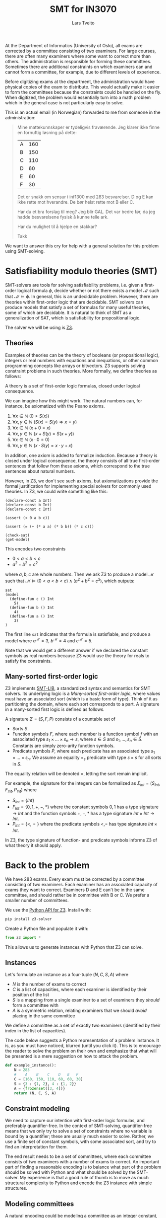 #+TITLE: SMT for IN3070
#+AUTHOR: Lars Tveito
#+HTML_HEAD: <script type="text/javascript" src="js/script.js"></script>
#+HTML_HEAD: <link rel="stylesheet" type="text/css" href="Rethink/rethink.css" />
#+OPTIONS: toc:nil num:nil html-style:nil

At the Department of Informatics (University of Oslo), all exams are corrected
by a committee consisting of two examiners. For large courses, there are often
many examiners where some want to correct more than others. The administration
is responsible for forming these committees. Sometimes there are additional
constraints on which examiners can and cannot form a committee, for example,
due to different levels of experience.

Before digitizing exams at the department, the administration would have
physical copies of the exam to distribute. This would actually make it easier
to form the committees because the constraints could be handled on the fly.
When digitized, the problem would essentially turn into a math problem which in
the general case is not particularly easy to solve.

This is an actual email (in Norwegian) forwarded to me from someone in the
administration:

#+BEGIN_QUOTE
Mine mattekunnskaper er tydeligvis fraværende. Jeg klarer ikke finne en
fornuftig løsning på dette:

| A | 160 |
| B | 150 |
| C | 110 |
| D |  60 |
| E |  60 |
| F |  30 |

Det er snakk om sensur i inf1300 med 283 besvarelser. D og E kan ikke rette
mot hverandre. De bør helst rette mot B eller C.

Har du et bra forslag til meg? Jeg blir GAL. Det var bedre før, da jeg hadde
besvarelsene fysisk å kunne telle ark.

Har du mulighet til å hjelpe en stakkar?

Takk
#+END_QUOTE

We want to answer this cry for help with a general solution for this problem
using SMT-solving.

* Satisfiability modulo theories (SMT)

  SMT-solvers are tools for solving satisfiability problems, i.e. given a
  first- order logical formula $\phi$, decide whether or not there exists a
  model $\mathcal{M}$ such that $\mathcal{M} \models \phi$. In general, this is
  an undecidable problem. However, there are theories within first-order logic
  that are decidable. SMT solvers can produce models that satisfy a set of
  formulas for many useful theories, some of which are decidable. It is natural
  to think of SMT as a generalization of SAT, which is satisfiability for
  propositional logic.

  The solver we will be using is [[https://github.com/Z3Prover/z3][Z3]].

** Theories

   Examples of theories can be the theory of booleans (or propositional logic),
   integers or real numbers with equations and inequations, or other common
   programming concepts like arrays or bitvectors. Z3 supports solving
   constraint problems in such theories. More formally, we define theories as
   follows:

   #+BEGIN_definition
   A theory is a set of first-order logic formulas, closed under logical
   consequence.
   #+END_definition

   We can imagine how this might work. The natural numbers can, for instance,
   be axiomatized with the Peano axioms.

   1. $\forall x \in \mathbb{N} \ (0 \neq  S ( x ))$
   2. $\forall x, y \in \mathbb{N} \ (S( x ) =  S( y ) \Rightarrow x = y)$
   3. $\forall x \in \mathbb{N} \ (x  + 0 = x )$
   4. $\forall x, y \in \mathbb{N} \ (x + S( y ) =  S( x + y ))$
   5. $\forall x \in \mathbb{N} \ (x \cdot 0 = 0)$
   6. $\forall x, y \in \mathbb{N} \ (x \cdot  S ( y ) = x \cdot y + x )$

   In addition, one axiom is added to formalize induction. Because a theory is
   closed under logical consequence, the theory consists of all true
   first-order sentences that follow from these axioms, which correspond to the
   true sentences about natural numbers.

   However, in Z3, we don't see such axioms, but axiomatizations provide the
   formal justification for implementing special solvers for commonly used
   theories. In Z3, we could write something like this:

   #+BEGIN_SRC z3
   (declare-const a Int)
   (declare-const b Int)
   (declare-const c Int)

   (assert (< 0 a b c))

   (assert (= (+ (* a a) (* b b)) (* c c)))

   (check-sat)
   (get-model)
   #+END_SRC

   This encodes two constraints
   - $0 < a < b < c$
   - $a^2 + b^2 = c^2$
   where $a,b,c$ are whole numbers. Then we ask Z3 to produce a model
   $\mathcal{M}$ such that $\mathcal{M} \models (0 < a < b < c) \land (a^2 +
   b^2 = c^2)$, which outputs:

   #+BEGIN_EXAMPLE
   sat
   (model
     (define-fun c () Int
       5)
     (define-fun b () Int
       4)
     (define-fun a () Int
       3)
   )
   #+END_EXAMPLE

   The first line ~sat~ indicates that the formula is satisfiable, and produce
   a model where $a^\mathcal{M}=3$, $b^\mathcal{M}=4$ and $c^\mathcal{M}=5$.

   Note that we would get a different answer if we declared the constant
   symbols as real numbers because Z3 would use the theory for reals to satisfy
   the constraints.

** Many-sorted first-order logic

   Z3 implements [[http://smtlib.cs.uiowa.edu/papers/smt-lib-reference-v2.6-r2017-07-18.pdf][SMT-LIB]], a standardized syntax and semantics for SMT solvers.
   Its underlying logic is a /Many-sorted first-order logic/, where values must
   have an associated sort (which is a basic form of type). Think of it as
   partitioning the domain, where each sort corresponds to a part. A signature
   in a many-sorted first logic is defined as follows.

   #+BEGIN_definition
   A signature $\Sigma = (S, F, P)$ consists of a countable set of
   - Sorts $S$.
   - Function symbols $F$, where each member is a function symbol $f$ with an
     associated type $s_1 \times \dots \times s_n \to s$, where $s \in S$ and
     $s_1, \dots, s_n \in S$. Constants are simply zero-arity function symbols.
   - Predicate symbols $P$, where each predicate has an associated type $s_1
     \times \dots \times s_n$. We assume an equality $=_s$ predicate with type
     $s \times s$ for all sorts in $S$.
   #+END_definition

   The equality relation will be denoted $=$, letting the sort remain implicit.

   For example, the signature for the integers can be formalized as
   $\Sigma_{int} = (S_{Int}, F_{Int}, P_{Int})$ where
   - $S_{Int} = \{Int\}$
   - $F_{Int} = \{0, 1, +, -, *\}$ where the constant symbols $0, 1$ has a type
     signature $\to Int$ and the function symbols $+,-,*$ has a type signature
     $Int \times Int \to Int$.
   - $P_{Int} = \{<, =\}$ where the predicate symbols $<, =$ has type signature
     $Int \times Int$.

   In Z3, the type signature of function- and predicate symbols informs Z3 of
   what theory it should apply.

* Back to the problem

  We have 283 exams. Every exam must be corrected by a committee consisting of
  two examiners. Each examiner has an associated capacity of exams they want to
  correct. Examiners D and E can't be in the same committee, and should rather
  be in committee with B or C. We prefer a smaller number of committees.

  We use the [[https://ericpony.github.io/z3py-tutorial/guide-examples.htm][Python API for Z3]]. Install with:

  #+BEGIN_SRC sh
   pip install z3-solver
  #+END_SRC

  Create a Python file and populate it with:

  #+BEGIN_SRC python :tangle committees.py
  from z3 import *
  #+END_SRC

  This allows us to generate instances with Python that Z3 can solve.

** Instances

   Let's formulate an instance as a four-tuple $(N, C, S, A)$ where
   - $N$ is the number of exams to correct
   - $C$ is a list of capacities, where each examiner is identified by
     their position of the list
   - $S$ is a mapping from a single examiner to a set of examiners they
     /should/ form a committee with
   - $A$ is a symmetric relation, relating examiners that we should /avoid/
     placing in the same committee

   We define a committee as a set of exactly two examiners (identified by their
   index in the list of capacities).

   The code below suggests a Python representation of a problem instance. It
   is, as you must have noticed, blurred (until you click it). This is to
   encourage the reader to solve the problem on their own and emphasize that
   what will be presented is a mere suggestion on how to attack the problem.

   #+BEGIN_SRC python :tangle committees.py
   def example_instance():
       N = 283
       #    A    B    C    D   E   F
       C = [160, 150, 110, 60, 60, 30]
       S = {3 : {1, 2}, 4 : {1, 2}}
       A = {frozenset([3, 4])}
       return (N, C, S, A)
   #+END_SRC

** Constraint modeling

   We need to capture our intention with first-order logic formulas, and
   preferably quantifier-free. In the context of SMT-solving, quantifier-free
   means that we only try to solve a set of constraints where no variable is
   bound by a quantifier; these are usually much easier to solve. Rather, we
   use a finite set of constant symbols, with some associated sort, and try to
   find an interpretation for them.

   The end result needs to be a set of committees, where each committee
   consists of two examiners with a number of exams to correct. An important
   part of finding a reasonable encoding is to balance what part of the problem
   should be solved with Python and what should be solved by the SMT-solver. My
   experience is that a good rule of thumb is to move as much structural
   complexity to Python and encode the Z3 instance with simple structures.

** Modeling committees

   A natural encoding could be modeling a committee as an integer constant,
   where the value assigned to a committee corresponds to the number of exams
   they correct. If the committee is not assigned any exams, we discard it
   completely. It is quite easy to compute all possible committees and make one
   integer constant for each of them.

   Let's write a function that takes a list of capacities, and return a
   dictionary, associating committees to their corresponding integer constant.
   Remember that we represent a committee as a set of exactly two examiners.

   #+BEGIN_SRC python :tangle committees.py
   def committees(C):
       cs = {frozenset([i,j])
             for i in range(len(C))
             for j in range(i+1, len(C))}
       return {c : Int(str(c)) for c in cs}
   #+END_SRC

** Capacity constraints

   Now we must ensure that no examiner receives more exams than their capacity.
   Given an examiner $i$, where $0 <= i < |C|$, we let $c_i$ denote the set of
   all committees $i$ participates in. Then $\sum{c_i} <= C[i]$, i.e. the sum
   of the exams corrected by committees in $c_i$ does not exceed the capacity
   of the examiner $i$. We write a function that encodes these constraints.

   #+BEGIN_SRC python :tangle committees.py
   def capacity_constraint(comms, C):
       return [sum(comms[c] for c in comms if i in c) <= C[i]
               for i in range(len(C))]
   #+END_SRC

   Because we are modeling committees as integers, we have to be careful not to
   allow committees correcting a negative number of exams.

   #+BEGIN_SRC python :tangle committees.py
   def non_negative_constraint(comms):
       return [0 <= comms[c] for c in comms]
   #+END_SRC

** Committee constraints

   The $S$ relation is sort of odd. That one examiner /should/ form a committee
   with someone they relate to by $S$. This is not an absolute requirement,
   which is not ideal for a satisfiability problem, so we will ignore this
   constraint for now. The $A$ relation is similar but clearer. For any pair
   $(i,j) \in A$, we don't form a committee consisting of those examiners.

   #+BEGIN_SRC python :tangle committees.py
   def avoid_correct_with_constraint(comms, A):
       return [comms[frozenset([i, j])] == 0 for i, j in A]
   #+END_SRC

** All exams are corrected constraint

   Each committee corrects their exams two times (once by each examiner), so if
   the sum of all the committees is $N$, then all exams have been corrected
   twice (presumably by two different examiners). Let's encode that as a
   constraint.

   #+BEGIN_SRC python :tangle committees.py
   def all_corrected_constraint(comms, N):
       return sum(comms.values()) == N
   #+END_SRC

** Invoking Z3

   Now that we have functions that model our problem, we can invoke Z3.

   #+BEGIN_SRC python :tangle committees.py
   def check_instance(instance):
       N, C, S, A = instance
       comms = committees(C)

       s = Solver()

       s.add(capacity_constraint(comms, C))
       s.add(non_negative_constraint(comms))
       s.add(all_corrected_constraint(comms, N))
       s.add(avoid_correct_with_constraint(comms, A))

       s.check()
       return s.model()
   #+END_SRC

   Calling ~check_instance(example_instance())~ returns a model:

   #+BEGIN_EXAMPLE
   [frozenset({2, 4}) = 0,
    frozenset({0, 2}) = 0,
    frozenset({2, 3}) = 0,
    frozenset({1, 3}) = 0,
    frozenset({2, 5}) = 0,
    frozenset({3, 5}) = 0,
    frozenset({0, 5}) = 13,
    frozenset({1, 2}) = 110,
    frozenset({4, 5}) = 0,
    frozenset({1, 5}) = 17,
    frozenset({0, 3}) = 60,
    frozenset({0, 4}) = 60,
    frozenset({0, 1}) = 23,
    frozenset({3, 4}) = 0,
    frozenset({1, 4}) = 0]
   #+END_EXAMPLE

   This is not especially readable, so let's write a quick (and completely
   unreadable) prettyprinter.

   #+BEGIN_SRC python :tangle committees.py
   def prettyprint(instance, m):
       N, C, S, A = instance
       comms = committees(C)
       exams = [sum(m[comms[c]].as_long() for c in comms if i in c)
                for i in range(len(C))]
       examiners = '\n'.join(['%s: %d/%d' % (chr(ord('A') + i), exams[i], C[i])
                              for i in range(len(C))])
       cs = [(c, m[comms[c]].as_long()) for c in sorted(comms, key=sorted)]
       csstr = '\n'.join([', '.join(map(lambda i: chr(ord('A') + i),
                                        sorted(c))) + ': ' + str(cv)
                          for c, cv in cs if cv > 0])
       print(examiners + '\n\n' + csstr)
   #+END_SRC

   This outputs the something like:

   #+BEGIN_EXAMPLE
   A: 156/160
   B: 150/150
   C: 110/110
   D: 60/60
   E: 60/60
   F: 30/30

   A, B: 23
   A, D: 60
   A, E: 60
   A, F: 13
   B, C: 110
   B, F: 17
   #+END_EXAMPLE

   Note the /something like/. There are multiple ways to satisfy this set of
   constraints, and Z3 only provide /some/ solution (if one exists).

* Optimization

  So far, we have found a way to model the problem and satisfy the constraints.
  However, it is preferable to have fewer committees, because all committees
  have to discuss the exams, causing administrative overhead. Z3 also provides
  optimization, meaning that we can find a smallest or largest solution for
  numeric theories. The underlying theory for optimization is MaxSMT.

** Minimize committees

   In our case, we want to minimize the number of committees. First, we write a
   function to find the number of committees which we will soon minimize.

   #+BEGIN_SRC python :tangle committees.py
   def number_of_committees(comms):
       return sum(If(0 < comms[c], 1, 0) for c in comms)
   #+END_SRC

   Now we can invoke Z3, using an ~Optimize~ instance and adding our
   minimization constraint.

   #+BEGIN_SRC python :tangle committees.py
   def optimize_instance(instance):
       N, C, S, A = instance
       comms = committees(C)

       o = Optimize()

       o.add(capacity_constraint(comms, C))
       o.add(non_negative_constraint(comms))
       o.add(all_corrected_constraint(comms, N))
       o.add(avoid_correct_with_constraint(comms, A))

       o.minimize(number_of_committees(comms))

       o.check()
       return o.model()
   #+END_SRC

   There is still more than one way to satisfy this model, but we are
   guaranteed to get a minimal number of committees (which is 6 in our
   example).

   #+BEGIN_EXAMPLE
   A: 160/160
   B: 150/150
   C: 110/110
   D: 56/60
   E: 60/60
   F: 30/30

   A, B: 57
   A, D: 43
   A, E: 60
   B, C: 93
   C, F: 17
   D, F: 13
   #+END_EXAMPLE

** Dealing with /should/

   Remember $S$, which maps examiners to other examiners they /should/ form a
   committee with. With optimization, we now have a way of expressing that some
   solution is more preferable than another. One way to model this is
   maximizing the number of exams given to committees that consists of an
   examiner $i$ that should be in a committee with examiner $j$. We want this
   for all such pairs $i,j$, and can achieve this by summing all such
   committees.

   #+BEGIN_SRC python :tangle committees.py
   def should_correct_with_weight(comms, S, C):
       return sum(comms[frozenset([i, j])] for i in S for j in S[i])
   #+END_SRC

   When adding multiple optimization objectives (or goals), Z3 defaults to
   order the objectives lexicographically, i.e. in the order they appear. If we
   place the minimization of committees before the
   ~should_correct_with_weight~, then we still are guaranteed to get a minimal
   number of committees.

   #+BEGIN_SRC python :tangle committees.py
   def optimize_instance(instance):
       N, C, S, A = instance
       comms = committees(C)

       o = Optimize()

       o.add(capacity_constraint(comms, C))
       o.add(non_negative_constraint(comms))
       o.add(all_corrected_constraint(comms, N))
       o.add(avoid_correct_with_constraint(comms, A))

       o.minimize(number_of_committees(comms))
       o.maximize(should_correct_with_weight(comms, S, C))

       o.check()
       return o.model()
   #+END_SRC

   #+BEGIN_EXAMPLE
   A: 156/160
   B: 150/150
   C: 110/110
   D: 60/60
   E: 60/60
   F: 30/30

   A, B: 90
   A, C: 43
   A, F: 23
   B, E: 60
   C, D: 60
   C, F: 7
   #+END_EXAMPLE

** Optimize for capacities

   Maybe we can try to satisfy (🙃) all the examiners by trying to close the
   gap between their capacity and the number of exams they end up correcting.
   Usually, there is quite a lot of flex in these capacities; if you are
   willing to correct $50$ exams, then you will most likely be okay with
   correcting $40$ and /actually/ willing to correct $52$. Therefore, we can
   try to add some slack to the capacity.

   In reality, the numbers from the original email were

   | A | 158 |
   | B | 150 |
   | C | 108 |
   | D |  60 |
   | E |  60 |
   | F |  15 |

   But when we add them up, it turns out that they only have capacity to
   correct $551$ exams (and we need $2*N = 566$).

   We create a new instance with the original values.

   #+BEGIN_SRC python :tangle committees.py
   def original_instance():
       N = 283
       #    A    B    C    D   E   F
       C = [158, 150, 108, 60, 60, 15]
       S = {3 : {1, 2}, 4 : {1, 2}}
       A = {frozenset([3, 4])}
       return (N, C, S, A)
   #+END_SRC

   Now we can compute a "badness"-score (or weight) for the examiners
   capacities, rather than just stating we cannot surpass their capacity.

   #+BEGIN_SRC python :tangle committees.py
   def capacity_slack(comms, i, C):
       a = sum(comms[c] for c in comms if i in c)
       return If(a > C[i], a - C[i], C[i] - a)
   #+END_SRC

   For the total weight of the capacities, we try to just sum the weights for
   each examiner.

   #+BEGIN_SRC python :tangle committees.py
   def capacity_weight(comms, C):
       return sum(capacity_slack(comms, i, C) for i in range(len(C)))
   #+END_SRC

   We can now add all of the optimization objectives, stating that it most
   important to respect the capacities of the examiners, then prefer a small
   number of committees, and lastly the /should/ requirement from the previous
   section.

   #+BEGIN_SRC python :tangle committees.py
   def optimize_instance(instance):
       N, C, S, A = instance
       comms = committees(C)

       o = Optimize()

       o.add(non_negative_constraint(comms))
       o.add(all_corrected_constraint(comms, N))
       o.add(avoid_correct_with_constraint(comms, A))

       o.minimize(capacity_weight(comms, C))
       o.minimize(number_of_committees(comms))
       o.maximize(should_correct_with_weight(comms, S, C))

       o.check()
       return o.model()
   #+END_SRC

   We now get something like:

   #+BEGIN_EXAMPLE
   A: 158/160
   B: 158/150
   C: 110/110
   D: 65/60
   E: 60/60
   F: 15/30

   A, B: 158
   C, D: 65
   C, E: 45
   E, F: 15
   #+END_EXAMPLE

   If we were to prioritize the /should/ requirement over minimizing the number
   of committees, then we would get something like:

   #+BEGIN_EXAMPLE
   A: 158/160
   B: 158/150
   C: 109/110
   D: 65/60
   E: 60/60
   F: 16/30

   A, B: 98
   A, C: 44
   A, F: 16
   B, E: 60
   C, D: 65
   #+END_EXAMPLE

   At this point, I hope you have realized that we now have a tool that we can
   use to derive a very flexible and general solution to this sort of problem.

* Wrapping up

  The goal of this example was to show that when presented a problem where
  there is no obvious algorithm that suits it, then a tool like Z3 allows you
  to describe a solution declaratively and provide a satisfying answer.

** When not to use SMT

   SAT is an NP-complete problem, and solving for richer theories does not
   reduce this complexity. So in general, SMT solving is NP-complete and not
   even decidable in all cases. If you are presented with a problem that has a
   known polynomial algorithm, then don't use an SMT solver.

   It is important to try to compartmentalize your SMT-instances; solving many
   small SMT-instances is likely to be more efficient than solving one large.
   Look for ways to divide your problem into sub-problems, and try to exclude
   the "obvious" part of a problem from the SMT-instance.

   An example where we violated this is with the requirement that examiners
   $(i,j) \in A$ can not form a committee. Rather than encoding that those
   committees are not given any exams to correct, we could simply remove those
   integer constants. Note that this is not a dramatic example, as the
   constraint is very simple and most likely trivial for Z3 to handle.

** When to use SMT

   If your problem is known to be NP-complete and has an elegant formulation in
   a many-sorted logic, then using tools like Z3 could be a very good idea.

   Another situation is when you currently don't know how hard the problem is.
   Specifying your problem in terms of constraints helps you understand the
   problem. Often, you will be able to solve small instances of the problem,
   which can give you insights into how you might solve the problem more
   efficiently with a more fine-tuned algorithm.

   A similar situation is when you don't exactly know what your problem is.
   This might sound like a weird situation, but my guess is that it happens
   quite frequently. Using an SMT solver as a part of a prototype gives a lot
   of flexibility because of its declarative nature. Changing your problem only
   slightly often leads to a major rewrite of your algorithm; with SMT solving,
   this is usually not the case, because it is just a matter of adding or
   removing some constraints. Once you have a well-functioning prototype, you
   can start looking for a more efficient solution if necessary.

** Exercises for the curious

   If you found this interesting, then consider solving some problems with SMT
   solving.

*** The exam committee problem

    Try to walk through the problem we have discussed here. Feel free to sneak
    a peek at the code whenever you get stuck. You might find a more efficient
    encoding or a more elegant one. Maybe you want to make it accessible
    through a web page so that this example actually ends up helping the
    administration with this problem. Play around, and let me know if you do
    something cool with it!

    Another exercise, which is by no means an easy one, is to show that this
    problem is in P or is NP-complete. Currently, we have not been able to
    prove it either way. Note that this is far from the interest area of
    IN3070, but I find it interesting, and think maybe you do too.

*** Puzzles

   Many puzzle games are NP-complete and have a nice encoding in SMT.

   Perhaps the most common example used when presenting SMT is [[https://en.wikipedia.org/wiki/Sudoku][Sudoku]]. Write
   one yourself, and if you get stuck there are many nice, and easily
   googleable, resources.

   Another example is [[https://en.wikipedia.org/wiki/Mastermind_(board_game)][Mastermind]]; if it's too hard, make the rules simpler.
   [[https://projecteuler.net/problem=185][This problem from Project Euler]] presents a simplified version of Mastermind
   and can be solved quite elegantly with Z3.

   Do you have a favorite puzzle game? See if you can model it as an SMT
   problem, and write a solver for it.

* COMMENT Local variables
  # Local Variables:
  # eval: (add-hook 'after-save-hook 'org-html-export-to-html nil t)
  # End:
